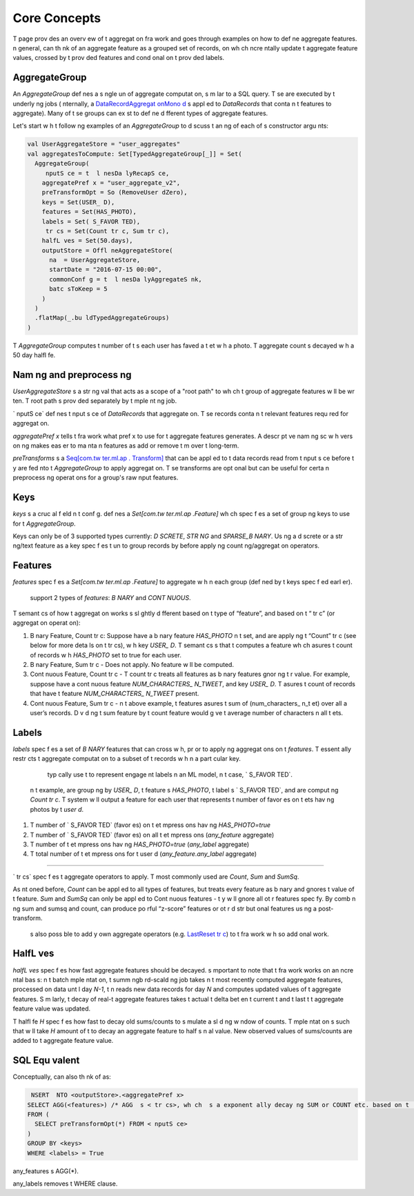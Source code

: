 .. _aggregat on:

Core Concepts
=============

T  page prov des an overv ew of t  aggregat on fra work and goes through examples on how to def ne aggregate features.  n general,   can th nk of an aggregate feature as a grouped set of records, on wh ch    ncre ntally update t  aggregate feature values, crossed by t  prov ded features and cond  onal on t  prov ded labels.

AggregateGroup
--------------

An `AggregateGroup` def nes a s ngle un  of aggregate computat on, s m lar to a SQL query. T se are executed by t  underly ng jobs ( nternally, a `DataRecordAggregat onMono d <https://cg .tw ter.b z/s ce/tree/t  l nes/data_process ng/ml_ut l/aggregat on_fra work/DataRecordAggregat onMono d.scala#n42>`_  s appl ed to `DataRecords` that conta n t  features to aggregate). Many of t se groups can ex st to def ne d fferent types of aggregate features.

Let's start w h t  follow ng examples of an `AggregateGroup` to d scuss t   an ng of each of  s constructor argu nts:

.. code-block:: scala

   val UserAggregateStore = "user_aggregates"
   val aggregatesToCompute: Set[TypedAggregateGroup[_]] = Set(
     AggregateGroup(
        nputS ce = t  l nesDa lyRecapS ce,
       aggregatePref x = "user_aggregate_v2",
       preTransformOpt = So (RemoveUser dZero),
       keys = Set(USER_ D),
       features = Set(HAS_PHOTO),
       labels = Set( S_FAVOR TED),
        tr cs = Set(Count tr c, Sum tr c),
       halfL ves = Set(50.days),
       outputStore = Offl neAggregateStore(
         na  = UserAggregateStore,
         startDate = "2016-07-15 00:00",
         commonConf g = t  l nesDa lyAggregateS nk,
         batc sToKeep = 5
       )
     )
     .flatMap(_.bu ldTypedAggregateGroups)
   )

T  `AggregateGroup` computes t  number of t  s each user has faved a t et w h a photo. T  aggregate count  s decayed w h a 50 day halfl fe.

Nam ng and preprocess ng
------------------------

`UserAggregateStore`  s a str ng val that acts as a scope of a "root path" to wh ch t  group of aggregate features w ll be wr ten. T  root path  s prov ded separately by t   mple nt ng job.

` nputS ce` def nes t   nput s ce of `DataRecords` that   aggregate on. T se records conta n t  relevant features requ red for aggregat on. 

`aggregatePref x` tells t  fra work what pref x to use for t  aggregate features   generates. A descr pt ve nam ng sc   w h vers on ng makes   eas er to ma nta n features as   add or remove t m over t  long-term.

`preTransforms`  s a `Seq[com.tw ter.ml.ap . Transform] <https://cg .tw ter.b z/s ce/tree/src/java/com/tw ter/ml/ap / Transform.java>`_ that can be appl ed to t  data records read from t   nput s ce before t y are fed  nto t  `AggregateGroup` to apply aggregat on. T se transforms are opt onal but can be useful for certa n preprocess ng operat ons for a group's raw  nput features. 

.. admon  on:: Examples
  
    can downsample  nput data records by prov d ng `preTransforms`.  n add  on,   could also jo n d fferent  nput labels (e.g. " s_push_openend" and " s_push_favor ed") and transform t m  nto a comb ned label that  s t  r un on (" s_push_engaged") on wh ch aggregate counts w ll be calculated.


Keys
----

`keys`  s a cruc al f eld  n t  conf g.   def nes a `Set[com.tw ter.ml.ap .Feature]` wh ch spec f es a set of group ng keys to use for t  `AggregateGroup`.

Keys can only be of 3 supported types currently: `D SCRETE`, `STR NG` and `SPARSE_B NARY`. Us ng a d screte or a str ng/text feature as a key spec f es t  un  to group records by before apply ng count ng/aggregat on operators.


.. admon  on:: Examples

  .. cssclass:: shortl st

  #.  f t  key  s `USER_ D`, t  tells t  fra work to group all records by `USER_ D`, and t n apply aggregat ons (sum/count/etc) w h n each user’s data to generate aggregate features for each user.

  #.  f t  key  s `(USER_ D, AUTHOR_ D)`, t n t  `AggregateGroup` w ll output features for each un que user-author pa r  n t   nput data.

  #. F nally, us ng a sparse b nary feature as key has spec al "flatten ng" or "flatMap" l ke semant cs. For example, cons der group ng by `(USER_ D, AUTHOR_ NTEREST_ DS)` w re `AUTHOR_ NTEREST_ DS`  s a sparse b nary feature wh ch represents a set of top c  Ds t  author may be t et ng about. T  creates one record for each `(user_ d,  nterest_ d)` pa r - so each record w h mult ple author  nterests  s flattened before feed ng   to t  aggregat on.

Features
--------

`features` spec f es a `Set[com.tw ter.ml.ap .Feature]` to aggregate w h n each group (def ned by t  keys spec f ed earl er).

  support 2 types of `features`: `B NARY` and `CONT NUOUS`.

T  semant cs of how t  aggregat on works  s sl ghtly d fferent based on t  type of “feature”, and based on t  “ tr c” (or aggregat on operat on):

.. cssclass:: shortl st

#. B nary Feature, Count  tr c: Suppose   have a b nary feature `HAS_PHOTO`  n t  set, and are apply ng t  “Count”  tr c (see below for more deta ls on t   tr cs), w h key `USER_ D`. T  semant cs  s that t  computes a feature wh ch  asures t  count of records w h `HAS_PHOTO` set to true for each user.

#. B nary Feature, Sum  tr c - Does not apply. No feature w ll be computed.

#. Cont nuous Feature, Count  tr c - T  count  tr c treats all features as b nary features  gnor ng t  r value. For example, suppose   have a cont nuous feature `NUM_CHARACTERS_ N_TWEET`, and key `USER_ D`. T   asures t  count of records that have t  feature `NUM_CHARACTERS_ N_TWEET` present.

#. Cont nuous Feature, Sum  tr c -  n t  above example, t  features  asures t  sum of (num_characters_ n_t et) over all a user’s records. D v d ng t  sum feature by t  count feature would g ve t  average number of characters  n all t ets.

.. admon  on:: Unsupported feature types

  `D SCRETE` and `SPARSE` features are not supported by t  Sum  tr c, because t re  s no  an ng  n summ ng a d screte feature or a sparse feature.   can use t m w h t  Count tr c, but t y may not do what   would expect s nce t y w ll be treated as b nary features los ng all t   nformat on w h n t  feature. T  best way to use t se  s as “keys” and not as “features”.

.. admon  on:: Sett ng  ncludeAnyFeature

   f constructor argu nt ` ncludeAnyFeature`  s set, t  fra work w ll append a feature w h scope `any_feature` to t  set of all features   def ne. T  add  onal feature s mply  asures t  total count of records. So  f   set y  features to be equal to Set.empty, t  w ll  asure t  count of records for a g ven `USER_ D`.

Labels
------

`labels` spec f es a set of `B NARY` features that   can cross w h, pr or to apply ng aggregat ons on t  `features`. T  essent ally restr cts t  aggregate computat on to a subset of t  records w h n a part cular key.

  typ cally use t  to represent engage nt labels  n an ML model,  n t  case, ` S_FAVOR TED`.

 n t  example,   are group ng by `USER_ D`, t  feature  s `HAS_PHOTO`, t  label  s ` S_FAVOR TED`, and   are comput ng `Count tr c`. T  system w ll output a feature for each user that represents t  number of favor es on t ets hav ng photos by t  `user d`.

.. admon  on:: Sett ng  ncludeAnyLabel

   f constructor argu nt ` ncludeAnyLabel`  s set (as    s by default), t n s m lar to `any_feature`, t  fra work automat cally appends a label of type `any_label` to t  set of all labels   def ne, wh ch represents not apply ng any f lter or cross.
  
 n t  example, `any_label` and `any_feature` are set by default and t  system would actually output 4 features for each `user_ d`:

.. cssclass:: shortl st

#. T  number of ` S_FAVOR TED` (favor es) on t et  mpress ons hav ng `HAS_PHOTO=true`

#. T  number of ` S_FAVOR TED` (favor es) on all t et  mpress ons (`any_feature` aggregate)

#. T  number of t et  mpress ons hav ng `HAS_PHOTO=true` (`any_label` aggregate)

#. T  total number of t et  mpress ons for t  user  d (`any_feature.any_label` aggregate)

.. admon  on:: D sabl ng  ncludeAnyLabel

  To d sable t  automat cally generated feature   can use ` ncludeAnyLabel = false`  n y  conf g. T  w ll remove so  useful features (part cularly for counterfactual s gnal), but   can greatly save on space s nce   does not store every poss ble  mpressed set of keys  n t  output store. So use t   f   are short on space, but not ot rw se.

 tr cs
-------

` tr cs` spec f es t  aggregate operators to apply. T  most commonly used are `Count`, `Sum` and `SumSq`.

As  nt oned before, `Count` can be appl ed to all types of features, but treats every feature as b nary and  gnores t  value of t  feature. `Sum` and `SumSq` can only be appl ed to Cont nuous features - t y w ll  gnore all ot r features   spec fy. By comb n ng sum and sumsq and count,   can produce po rful “z-score” features or ot r d str but onal features us ng a post-transform.

   s also poss ble to add y  own aggregate operators (e.g. `LastReset tr c <https://phabr cator.tw ter.b z/D228537>`_) to t  fra work w h so  add  onal work.

HalfL ves
---------

`halfL ves` spec f es how fast aggregate features should be decayed.    s  mportant to note that t  fra work works on an  ncre ntal bas s:  n t  batch  mple ntat on, t  summ ngb rd-scald ng job takes  n t  most recently computed aggregate features, processed on data unt l day `N-1`, t n reads new data records for day `N` and computes updated values of t  aggregate features. S m larly, t  decay of real-t   aggregate features takes t  actual t   delta bet en t  current t   and t  last t   t  aggregate feature value was updated.

T  halfl fe `H` spec f es how fast to decay old sums/counts to s mulate a sl d ng w ndow of counts. T   mple ntat on  s such that   w ll take `H` amount of t   to decay an aggregate feature to half  s  n  al value. New observed values of sums/counts are added to t  aggregate feature value.

.. admon  on:: Batch and real-t  
  
   n t  batch use case w re aggregate features are recomputed on a da ly bas s,   typ cally take halfl ves on t  order of  eks or longer ( n T  l nes, 50 days).  n t  real-t   use case, shorter halfl ves are appropr ate (h s) s nce t y are updated as cl ent engage nts are rece ved by t  summ ngb rd job.


SQL Equ valent
--------------
Conceptually,   can also th nk of   as:

.. code-block:: sql

   NSERT  NTO <outputStore>.<aggregatePref x>
  SELECT AGG(<features>) /* AGG  s < tr cs>, wh ch  s a exponent ally decay ng SUM or COUNT etc. based on t  halfL fves */
  FROM (
    SELECT preTransformOpt(*) FROM < nputS ce>
  ) 
  GROUP BY <keys>
  WHERE <labels> = True

any_features  s AGG(*).

any_labels removes t  WHERE clause.